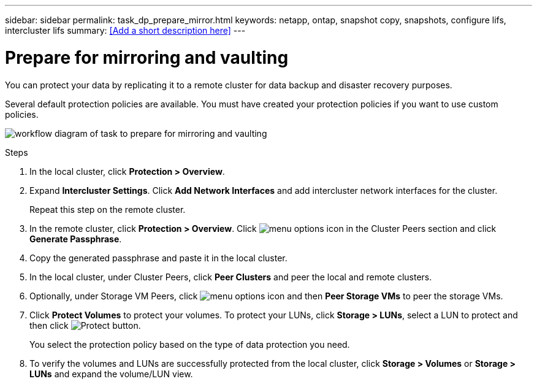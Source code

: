---
sidebar: sidebar
permalink: task_dp_prepare_mirror.html
keywords: netapp, ontap, snapshot copy, snapshots, configure lifs, intercluster lifs
summary: <<Add a short description here>>
---

= Prepare for mirroring and vaulting
:toc: macro
:toclevels: 1
:hardbreaks:
:nofooter:
:icons: font
:linkattrs:
:imagesdir: ./media/

[.lead]
You can protect your data by replicating it to a remote cluster for data backup and disaster recovery purposes.

Several default protection policies are available. You must have created your protection policies if you want to use custom policies.

image:workflow_dp_prepare_mirror.gif[workflow diagram of task to prepare for mirroring and vaulting]

.Steps

. In the local cluster, click *Protection > Overview*.

. Expand *Intercluster Settings*. Click *Add Network Interfaces* and add intercluster network interfaces for the cluster.
+
Repeat this step on the remote cluster.

. In the remote cluster, click *Protection > Overview*. Click image:icon_kabob.gif[menu options icon] in the Cluster Peers section and click *Generate Passphrase*.

. Copy the generated passphrase and paste it in the local cluster.

. In the local cluster, under Cluster Peers, click *Peer Clusters* and peer the local and remote clusters.

. Optionally, under Storage VM Peers, click image:icon_kabob.gif[menu options icon] and then *Peer Storage VMs* to peer the storage VMs.

. Click *Protect Volumes* to protect your volumes. To protect your LUNs, click *Storage > LUNs*, select a LUN to protect and then click image:icon_protect.gif[alt=Protect button].
+
You select the protection policy based on the type of data protection you need.

. To verify the volumes and LUNs are successfully protected from the local cluster, click *Storage > Volumes* or *Storage > LUNs* and expand the volume/LUN view.
